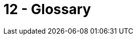 = 12 - Glossary
:description: The most important domain and technical terms that your stakeholders use when discussing the system.

// .Contents
// The most important domain and technical terms that your stakeholders use when discussing the system.

// You can also see the glossary as source for translations if you work in multi-language teams.

// .Motivation
// You should clearly define your terms, so that all stakeholders

// * have an identical understanding of these terms
// * do not use synonyms and homonyms

// .Form
// * A table with columns <Term> and <Definition>.
// * Potentially more columns in case you need translations.

// .Further Information
// See https://docs.arc42.org/section-12/[Glossary] in the arc42 documentation.

// [cols="e,2e" options="header"]
// |===
// |Term |Definition
// |<Term-1> |<definition-1>
// |<Term-2> |<definition-2>
// |===
